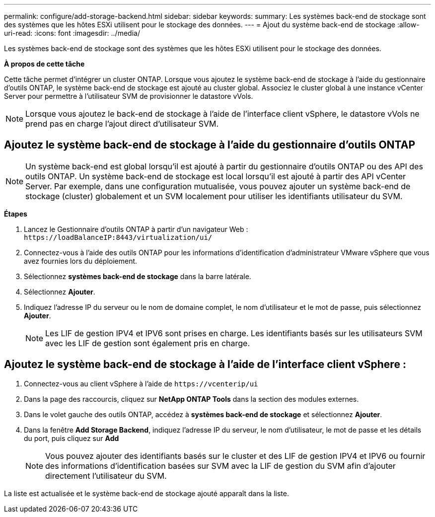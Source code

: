 ---
permalink: configure/add-storage-backend.html 
sidebar: sidebar 
keywords:  
summary: Les systèmes back-end de stockage sont des systèmes que les hôtes ESXi utilisent pour le stockage des données. 
---
= Ajout du système back-end de stockage
:allow-uri-read: 
:icons: font
:imagesdir: ../media/


[role="lead"]
Les systèmes back-end de stockage sont des systèmes que les hôtes ESXi utilisent pour le stockage des données.

*À propos de cette tâche*

Cette tâche permet d'intégrer un cluster ONTAP. Lorsque vous ajoutez le système back-end de stockage à l'aide du gestionnaire d'outils ONTAP, le système back-end de stockage est ajouté au cluster global. Associez le cluster global à une instance vCenter Server pour permettre à l'utilisateur SVM de provisionner le datastore vVols.


NOTE: Lorsque vous ajoutez le back-end de stockage à l'aide de l'interface client vSphere, le datastore vVols ne prend pas en charge l'ajout direct d'utilisateur SVM.



== Ajoutez le système back-end de stockage à l'aide du gestionnaire d'outils ONTAP


NOTE: Un système back-end est global lorsqu'il est ajouté à partir du gestionnaire d'outils ONTAP ou des API des outils ONTAP. Un système back-end de stockage est local lorsqu'il est ajouté à partir des API vCenter Server.
Par exemple, dans une configuration mutualisée, vous pouvez ajouter un système back-end de stockage (cluster) globalement et un SVM localement pour utiliser les identifiants utilisateur du SVM.

*Étapes*

. Lancez le Gestionnaire d'outils ONTAP à partir d'un navigateur Web : `\https://loadBalanceIP:8443/virtualization/ui/`
. Connectez-vous à l'aide des outils ONTAP pour les informations d'identification d'administrateur VMware vSphere que vous avez fournies lors du déploiement.
. Sélectionnez *systèmes back-end de stockage* dans la barre latérale.
. Sélectionnez *Ajouter*.
. Indiquez l'adresse IP du serveur ou le nom de domaine complet, le nom d'utilisateur et le mot de passe, puis sélectionnez *Ajouter*.
+

NOTE: Les LIF de gestion IPV4 et IPV6 sont prises en charge. Les identifiants basés sur les utilisateurs SVM avec les LIF de gestion sont également pris en charge.





== Ajoutez le système back-end de stockage à l'aide de l'interface client vSphere :

. Connectez-vous au client vSphere à l'aide de `\https://vcenterip/ui`
. Dans la page des raccourcis, cliquez sur *NetApp ONTAP Tools* dans la section des modules externes.
. Dans le volet gauche des outils ONTAP, accédez à *systèmes back-end de stockage* et sélectionnez *Ajouter*.
. Dans la fenêtre *Add Storage Backend*, indiquez l'adresse IP du serveur, le nom d'utilisateur, le mot de passe et les détails du port, puis cliquez sur *Add*
+

NOTE: Vous pouvez ajouter des identifiants basés sur le cluster et des LIF de gestion IPV4 et IPV6 ou fournir des informations d'identification basées sur SVM avec la LIF de gestion du SVM afin d'ajouter directement l'utilisateur du SVM.



La liste est actualisée et le système back-end de stockage ajouté apparaît dans la liste.
